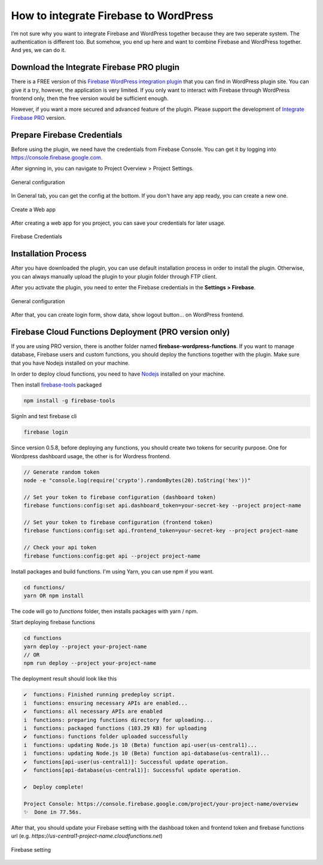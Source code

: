 How to integrate Firebase to WordPress
=============

I’m not sure why you want to integrate Firebase and WordPress together because they are two seperate system. The authentication is different too. But somehow, you end up here and want to combine Firebase and WordPress together. And yes, we can do it.

Download the Integrate Firebase PRO plugin
----------------------------------

There is a FREE version of this `Firebase WordPress integration plugin <https://wordpress.org/plugins/integrate-firebase/>`_ that you can find in WordPress plugin site. You can give it a try, however, the application is very limited. If you only want to interact with Firebase through WordPress frontend only, then the free version would be sufficient enough.

However, if you want a more secured and advanced feature of the plugin. Please support the development of `Integrate Firebase PRO <https://firebase.dalenguyen.me>`_ version.

Prepare Firebase Credentials
----------------------------------
Before using the plugin, we need have the credentials from Firebase Console. You can get it by logging into https://console.firebase.google.com. 

After signning in, you can navigate to Project Overview > Project Settings.

.. figure:: images/firebase-project-settings.png
    :scale: 70%
    :align: center

    General configuration

In General tab, you can get the config at the bottom. If you don't have any app ready, you can create a new one. 

.. figure:: images/firebase-create-web-app.png
    :scale: 70%
    :align: center

    Create a Web app

After creating a web app for you project, you can save your credentials for later usage.

.. figure:: images/firebase-credentials.png
    :scale: 70%
    :align: center

    Firebase Credentials

Installation Process
----------------------------------

After you have downloaded the plugin, you can use default installation process in order to install the plugin. Otherwise, you can always manually upload the plugin to your plugin folder through FTP client.

After you activate the plugin, you need to enter the Firebase credentials in the **Settings > Firebase**.

.. figure:: images/general.png
    :scale: 70%
    :align: center

    General configuration

After that, you can create login form, show data, show logout button… on WordPress frontend.

Firebase Cloud Functions Deployment (PRO version only)
----------------------------------

If you are using PRO version, there is another folder named **firebase-wordpress-functions**. If you want to manage database, Firebase users and custom functions, you should deploy the functions together with the plugin. Make sure that you have Nodejs installed on your machine. 

In order to deploy cloud functions, you need to have `Nodejs <https://nodejs.org/en/>`_ installed on your machine. 

Then install `firebase-tools <https://firebase.google.com/docs/cli>`_ packaged

.. code-block:: bash

    npm install -g firebase-tools

SignIn and test firebase cli

.. code-block:: bash

    firebase login

Since version 0.5.8, before deploying any functions, you should create two tokens for security purpose. One for Wordpress dashboard usage, the other is for Wordress frontend.

.. code-block:: bash

    // Generate random token
    node -e "console.log(require('crypto').randomBytes(20).toString('hex'))"

    // Set your token to firebase configuration (dashboard token)
    firebase functions:config:set api.dashboard_token=your-secret-key --project project-name

    // Set your token to firebase configuration (frontend token)
    firebase functions:config:set api.frontend_token=your-secret-key --project project-name

    // Check your api token
    firebase functions:config:get api --project project-name

Install packages and build functions. I'm using Yarn, you can use npm if you want.

.. code-block:: bash

    cd functions/
    yarn OR npm install

The code will go to *functions* folder, then installs packages with yarn / npm.

Start deploying firebase functions

.. code-block:: bash

    cd functions
    yarn deploy --project your-project-name
    // OR 
    npm run deploy --project your-project-name

The deployment result should look like this

.. code-block:: bash 

    ✔  functions: Finished running predeploy script.
    i  functions: ensuring necessary APIs are enabled...
    ✔  functions: all necessary APIs are enabled
    i  functions: preparing functions directory for uploading...
    i  functions: packaged functions (103.29 KB) for uploading
    ✔  functions: functions folder uploaded successfully
    i  functions: updating Node.js 10 (Beta) function api-user(us-central1)...
    i  functions: updating Node.js 10 (Beta) function api-database(us-central1)...
    ✔  functions[api-user(us-central1)]: Successful update operation. 
    ✔  functions[api-database(us-central1)]: Successful update operation. 

    ✔  Deploy complete!

    Project Console: https://console.firebase.google.com/project/your-project-name/overview
    ✨  Done in 77.56s.

After that, you should update your Firebase setting with the dashboad token and frontend token and firebase functions url (e.g. *https://us-central1-project-name.cloudfunctions.net*)

.. figure:: images/firebase-setting.png
    :scale: 70%
    :align: center

    Firebase setting

